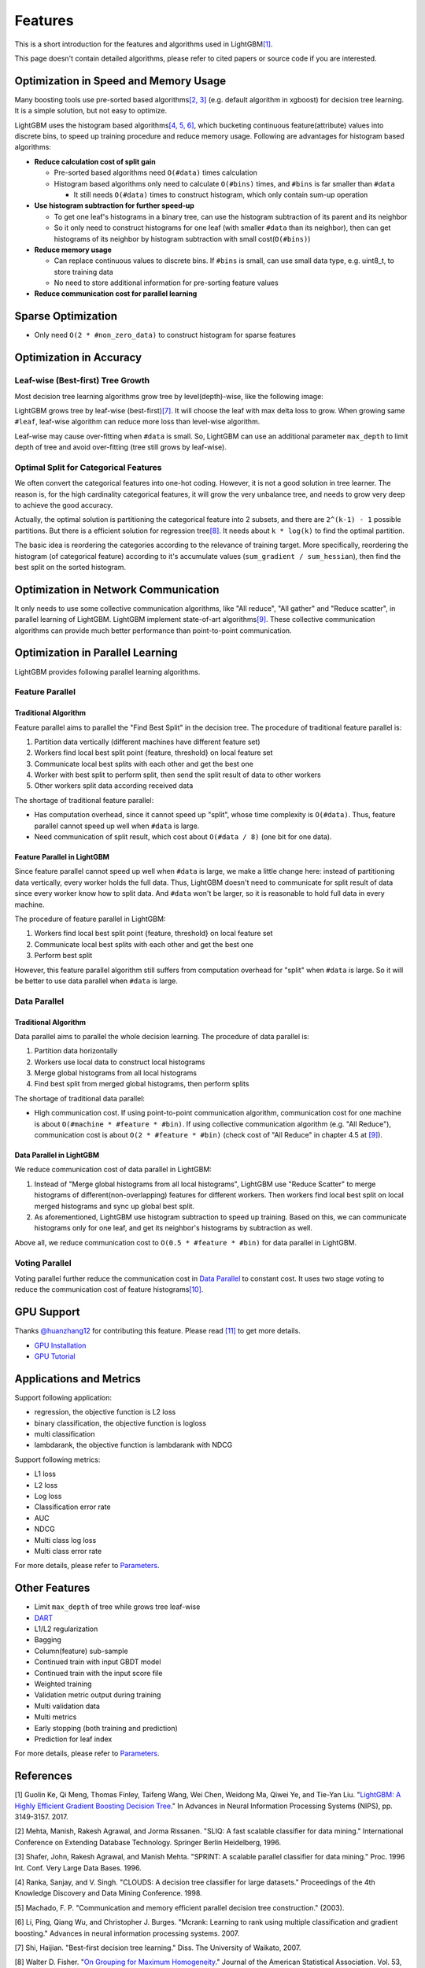 Features
========

This is a short introduction for the features and algorithms used in LightGBM\ `[1] <#references>`__.

This page doesn't contain detailed algorithms, please refer to cited papers or source code if you are interested.

Optimization in Speed and Memory Usage
--------------------------------------

Many boosting tools use pre-sorted based algorithms\ `[2, 3] <#references>`__ (e.g. default algorithm in xgboost) for decision tree learning. It is a simple solution, but not easy to optimize.

LightGBM uses the histogram based algorithms\ `[4, 5, 6] <#references>`__, which bucketing continuous feature(attribute) values into discrete bins, to speed up training procedure and reduce memory usage.
Following are advantages for histogram based algorithms:

-  **Reduce calculation cost of split gain**

   -  Pre-sorted based algorithms need ``O(#data)`` times calculation

   -  Histogram based algorithms only need to calculate ``O(#bins)`` times, and ``#bins`` is far smaller than ``#data``

      -  It still needs ``O(#data)`` times to construct histogram, which only contain sum-up operation

-  **Use histogram subtraction for further speed-up**

   -  To get one leaf's histograms in a binary tree, can use the histogram subtraction of its parent and its neighbor

   -  So it only need to construct histograms for one leaf (with smaller ``#data`` than its neighbor), then can get histograms of its neighbor by histogram subtraction with small cost(``O(#bins)``)
-  **Reduce memory usage**

   -  Can replace continuous values to discrete bins. If ``#bins`` is small, can use small data type, e.g. uint8\_t, to store training data

   -  No need to store additional information for pre-sorting feature values

-  **Reduce communication cost for parallel learning**

Sparse Optimization
-------------------

-  Only need ``O(2 * #non_zero_data)`` to construct histogram for sparse features

Optimization in Accuracy
------------------------

Leaf-wise (Best-first) Tree Growth
~~~~~~~~~~~~~~~~~~~~~~~~~~~~~~~~~~

Most decision tree learning algorithms grow tree by level(depth)-wise, like the following image:

.. image:: ./_static/images/level-wise.png
   :align: center

LightGBM grows tree by leaf-wise (best-first)\ `[7] <#references>`__. It will choose the leaf with max delta loss to grow.
When growing same ``#leaf``, leaf-wise algorithm can reduce more loss than level-wise algorithm.

Leaf-wise may cause over-fitting when ``#data`` is small.
So, LightGBM can use an additional parameter ``max_depth`` to limit depth of tree and avoid over-fitting (tree still grows by leaf-wise).

.. image:: ./_static/images/leaf-wise.png
   :align: center

Optimal Split for Categorical Features
~~~~~~~~~~~~~~~~~~~~~~~~~~~~~~~~~~~~~~

We often convert the categorical features into one-hot coding.
However, it is not a good solution in tree learner.
The reason is, for the high cardinality categorical features, it will grow the very unbalance tree, and needs to grow very deep to achieve the good accuracy.

Actually, the optimal solution is partitioning the categorical feature into 2 subsets, and there are ``2^(k-1) - 1`` possible partitions.
But there is a efficient solution for regression tree\ `[8] <#references>`__. It needs about ``k * log(k)`` to find the optimal partition.

The basic idea is reordering the categories according to the relevance of training target.
More specifically, reordering the histogram (of categorical feature) according to it's accumulate values (``sum_gradient / sum_hessian``), then find the best split on the sorted histogram.

Optimization in Network Communication
-------------------------------------

It only needs to use some collective communication algorithms, like "All reduce", "All gather" and "Reduce scatter", in parallel learning of LightGBM.
LightGBM implement state-of-art algorithms\ `[9] <#references>`__.
These collective communication algorithms can provide much better performance than point-to-point communication.

Optimization in Parallel Learning
---------------------------------

LightGBM provides following parallel learning algorithms.

Feature Parallel
~~~~~~~~~~~~~~~~

Traditional Algorithm
^^^^^^^^^^^^^^^^^^^^^

Feature parallel aims to parallel the "Find Best Split" in the decision tree. The procedure of traditional feature parallel is:

1. Partition data vertically (different machines have different feature set)

2. Workers find local best split point {feature, threshold} on local feature set

3. Communicate local best splits with each other and get the best one

4. Worker with best split to perform split, then send the split result of data to other workers

5. Other workers split data according received data

The shortage of traditional feature parallel:

-  Has computation overhead, since it cannot speed up "split", whose time complexity is ``O(#data)``.
   Thus, feature parallel cannot speed up well when ``#data`` is large.

-  Need communication of split result, which cost about ``O(#data / 8)`` (one bit for one data).

Feature Parallel in LightGBM
^^^^^^^^^^^^^^^^^^^^^^^^^^^^

Since feature parallel cannot speed up well when ``#data`` is large, we make a little change here: instead of partitioning data vertically, every worker holds the full data.
Thus, LightGBM doesn't need to communicate for split result of data since every worker know how to split data.
And ``#data`` won't be larger, so it is reasonable to hold full data in every machine.

The procedure of feature parallel in LightGBM:

1. Workers find local best split point {feature, threshold} on local feature set

2. Communicate local best splits with each other and get the best one

3. Perform best split

However, this feature parallel algorithm still suffers from computation overhead for "split" when ``#data`` is large.
So it will be better to use data parallel when ``#data`` is large.

Data Parallel
~~~~~~~~~~~~~

Traditional Algorithm
^^^^^^^^^^^^^^^^^^^^^

Data parallel aims to parallel the whole decision learning. The procedure of data parallel is:

1. Partition data horizontally

2. Workers use local data to construct local histograms

3. Merge global histograms from all local histograms

4. Find best split from merged global histograms, then perform splits

The shortage of traditional data parallel:

-  High communication cost.
   If using point-to-point communication algorithm, communication cost for one machine is about ``O(#machine * #feature * #bin)``.
   If using collective communication algorithm (e.g. "All Reduce"), communication cost is about ``O(2 * #feature * #bin)`` (check cost of "All Reduce" in chapter 4.5 at `[9] <#references>`__).

Data Parallel in LightGBM
^^^^^^^^^^^^^^^^^^^^^^^^^

We reduce communication cost of data parallel in LightGBM:

1. Instead of "Merge global histograms from all local histograms", LightGBM use "Reduce Scatter" to merge histograms of different(non-overlapping) features for different workers.
   Then workers find local best split on local merged histograms and sync up global best split.

2. As aforementioned, LightGBM use histogram subtraction to speed up training.
   Based on this, we can communicate histograms only for one leaf, and get its neighbor's histograms by subtraction as well.

Above all, we reduce communication cost to ``O(0.5 * #feature * #bin)`` for data parallel in LightGBM.

Voting Parallel
~~~~~~~~~~~~~~~

Voting parallel further reduce the communication cost in `Data Parallel <#data-parallel>`__ to constant cost.
It uses two stage voting to reduce the communication cost of feature histograms\ `[10] <#references>`__.

GPU Support
-----------

Thanks `@huanzhang12 <https://github.com/huanzhang12>`__ for contributing this feature. Please read `[11] <#references>`__ to get more details.

- `GPU Installation <./Installation-Guide.rst#build-gpu-version>`__

- `GPU Tutorial <./GPU-Tutorial.rst>`__

Applications and Metrics
------------------------

Support following application:

-  regression, the objective function is L2 loss

-  binary classification, the objective function is logloss

-  multi classification

-  lambdarank, the objective function is lambdarank with NDCG

Support following metrics:

-  L1 loss

-  L2 loss

-  Log loss

-  Classification error rate

-  AUC

-  NDCG

-  Multi class log loss

-  Multi class error rate

For more details, please refer to `Parameters <./Parameters.rst#metric-parameters>`__.

Other Features
--------------

-  Limit ``max_depth`` of tree while grows tree leaf-wise

-  `DART <https://arxiv.org/abs/1505.01866>`__

-  L1/L2 regularization

-  Bagging

-  Column(feature) sub-sample

-  Continued train with input GBDT model

-  Continued train with the input score file

-  Weighted training

-  Validation metric output during training

-  Multi validation data

-  Multi metrics

-  Early stopping (both training and prediction)

-  Prediction for leaf index

For more details, please refer to `Parameters <./Parameters.rst>`__.

References
----------

[1] Guolin Ke, Qi Meng, Thomas Finley, Taifeng Wang, Wei Chen, Weidong Ma, Qiwei Ye, and Tie-Yan Liu. "`LightGBM\: A Highly Efficient Gradient Boosting Decision Tree`_." In Advances in Neural Information Processing Systems (NIPS), pp. 3149-3157. 2017.

[2] Mehta, Manish, Rakesh Agrawal, and Jorma Rissanen. "SLIQ: A fast scalable classifier for data mining." International Conference on Extending Database Technology. Springer Berlin Heidelberg, 1996.

[3] Shafer, John, Rakesh Agrawal, and Manish Mehta. "SPRINT: A scalable parallel classifier for data mining." Proc. 1996 Int. Conf. Very Large Data Bases. 1996.

[4] Ranka, Sanjay, and V. Singh. "CLOUDS: A decision tree classifier for large datasets." Proceedings of the 4th Knowledge Discovery and Data Mining Conference. 1998.

[5] Machado, F. P. "Communication and memory efficient parallel decision tree construction." (2003).

[6] Li, Ping, Qiang Wu, and Christopher J. Burges. "Mcrank: Learning to rank using multiple classification and gradient boosting." Advances in neural information processing systems. 2007.

[7] Shi, Haijian. "Best-first decision tree learning." Diss. The University of Waikato, 2007.

[8] Walter D. Fisher. "`On Grouping for Maximum Homogeneity`_." Journal of the American Statistical Association. Vol. 53, No. 284 (Dec., 1958), pp. 789-798.

[9] Thakur, Rajeev, Rolf Rabenseifner, and William Gropp. "`Optimization of collective communication operations in MPICH`_." International Journal of High Performance Computing Applications 19.1 (2005): 49-66.

[10] Qi Meng, Guolin Ke, Taifeng Wang, Wei Chen, Qiwei Ye, Zhi-Ming Ma, Tieyan Liu. "`A Communication-Efficient Parallel Algorithm for Decision Tree`_." Advances in Neural Information Processing Systems 29 (NIPS 2016).

[11] Huan Zhang, Si Si and Cho-Jui Hsieh. "`GPU Acceleration for Large-scale Tree Boosting`_." arXiv:1706.08359, 2017.

.. _LightGBM\: A Highly Efficient Gradient Boosting Decision Tree: https://papers.nips.cc/paper/6907-lightgbm-a-highly-efficient-gradient-boosting-decision-tree.pdf

.. _On Grouping for Maximum Homogeneity: http://amstat.tandfonline.com/doi/abs/10.1080/01621459.1958.10501479

.. _Optimization of collective communication operations in MPICH: http://wwwi10.lrr.in.tum.de/~gerndt/home/Teaching/HPCSeminar/mpich_multi_coll.pdf

.. _A Communication-Efficient Parallel Algorithm for Decision Tree: http://papers.nips.cc/paper/6381-a-communication-efficient-parallel-algorithm-for-decision-tree

.. _GPU Acceleration for Large-scale Tree Boosting: https://arxiv.org/abs/1706.08359
